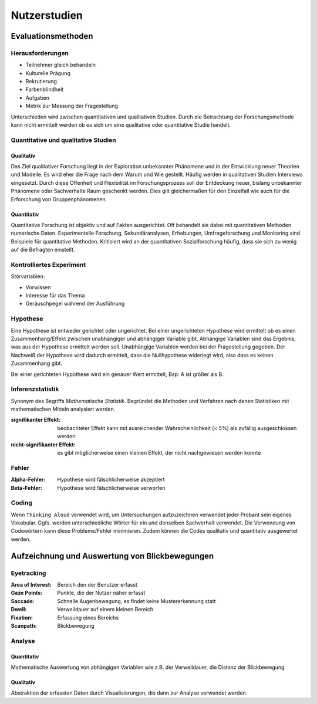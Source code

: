 Nutzerstudien
=============

Evaluationsmethoden
-------------------

Herausforderungen
^^^^^^^^^^^^^^^^^

- Teilnehmer gleich behandeln
- Kulturelle Prägung
- Rekrutierung
- Farbenblindheit
- Aufgaben
- Metrik zur Messung der Fragestellung

Unterschieden wird zwischen quantitativen und qualitativen Studien. Durch die Betrachtung der Forschungsmethode kann nicht ermittelt werden ob es sich um eine qualitative oder quantitative Studie handelt.

Quantitative und qualitative Studien
^^^^^^^^^^^^^^^^^^^^^^^^^^^^^^^^^^^^

Qualitativ
""""""""""

Das Ziel qualitativer Forschung liegt in der Exploration unbekannter Phänomene und in der Entwicklung neuer Theorien und Modelle. Es wird eher die Frage nach dem Warum und Wie gestellt. Häufig werden in qualitativen Studien Interviews eingesetzt. Durch diese Offenheit und Flexibilität im Forschungsprozess soll der Entdeckung neuer, bislang unbekannter Phänomene oder Sachverhalte Raum geschenkt werden. Dies gilt gleichermaßen für den Einzelfall wie auch für die Erforschung von Gruppenphänomenen.

Quantitativ
"""""""""""

Quantitative Forschung ist objektiv und auf Fakten ausgerichtet. Oft behandelt sie dabei mit quantitativen Methoden numerische Daten. Experimentelle Forschung, Sekundäranalysen, Erhebungen, Umfrageforschung und Monitoring sind Beispiele für quantitative Methoden. Kritisiert wird an der quantitativen Sozialforschung häufig, dass sie sich zu wenig auf die Befragten einstellt.

Kontrolliertes Experiment
^^^^^^^^^^^^^^^^^^^^^^^^^

Störvariablen:

- Vorwissen
- Interesse für das Thema
- Geräuschpegel während der Ausführung

Hypothese
^^^^^^^^^

Eine Hypothese ist entweder gerichtet oder ungerichtet. Bei einer ungerichteten Hypothese wird ermittelt ob es einen Zusammenhang/Effekt zwischen unabhängiger und abhängiger Variable gibt. Abhängige Variablen sind das Ergebnis, was aus der Hypothese ermittelt werden soll. Unabhängige Variablen werden bei der Fragestellung gegeben. Der Nachweiß der Hypothese wird dadurch ermittelt, dass die Nullhypothese widerlegt wird, also dass es keinen Zusammenhang gibt.

Bei einer gerichteten Hypothese wird ein genauer Wert ermittelt, Bsp: A ist größer als B.

Inferenzstatistik
^^^^^^^^^^^^^^^^^

Synonym des Begriffs *Mathematische Statistik*. Begründet die Methoden und Verfahren nach denen Statistiken mit mathematischen Mitteln analysiert werden.

:signifikanter Effekt: beobachteter Effekt kann mit ausreichender Wahrscheinlichkeit (< 5%) als zufällig ausgeschlossen werden
:nicht-signifikanter Effekt: es gibt möglicherweise einen kleinen Effekt, der nicht nachgewiesen werden konnte

Fehler
^^^^^^

:Alpha-Fehler: Hypothese wird fälschlicherweise akzeptiert
:Beta-Fehler: Hypothese wird fälschlicherweise verworfen

Coding
^^^^^^

Wenn ``Thinking Aloud`` verwendet wird, um Untersuchungen aufzuzeichnen verwendet jeder Probant sein eigenes Vokabular. Ggfs. werden unterschiedliche Wörter für ein und denselben Sachverhalt verwendet. Die Verwendung von Codewörtern kann diese Probleme/Fehler minimieren. Zudem können die Codes qualitativ und quantitativ ausgewertet werden.

Aufzeichnung und Auswertung von Blickbewegungen
-----------------------------------------------

Eyetracking
^^^^^^^^^^^

:Area of Interest: Bereich den der Benutzer erfasst
:Gaze Points: Punkte, die der Nutzer näher erfasst
:Saccade: Schnelle Augenbewegung, es findet keine Mustererkennung statt
:Dwell: Verweildauer auf einem kleinen Bereich
:Fixation: Erfassung eines Bereichs
:Scanpath: Blickbewegung

Analyse
^^^^^^^

Quantitativ
"""""""""""

Mathematische Auswertung von abhängigen Variablen wie z.B. der Verweildauer, die Distanz der Blickbewegung

Qualitativ
""""""""""

Abstraktion der erfassten Daten durch Visualisierungen, die dann zur Analyse verwendet werden.
